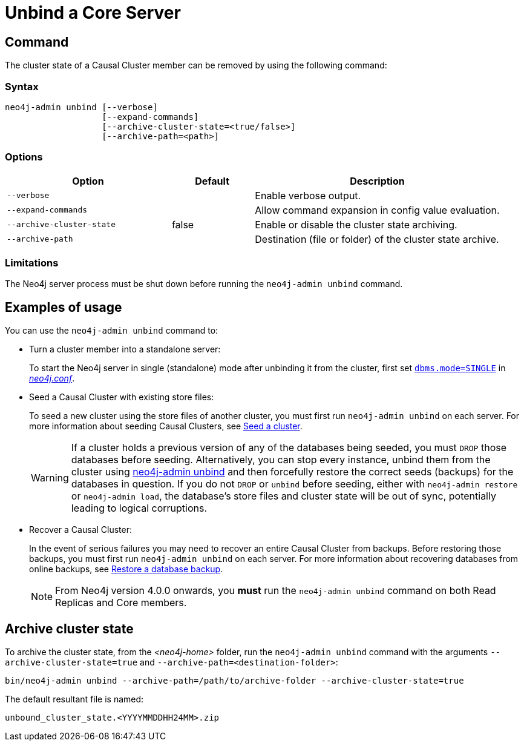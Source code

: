 :description: How to remove cluster state data from a Neo4j server using `neo4j-admin unbind`.
[[neo4j-admin-unbind]]
= Unbind a Core Server
:description: This section describes how to remove cluster state data from a Neo4j server. 

[[unbind-command]]
== Command

The cluster state of a Causal Cluster member can be removed by using the following command:

[[unbind-command-syntax]]
=== Syntax

----
neo4j-admin unbind [--verbose]
                   [--expand-commands]
                   [--archive-cluster-state=<true/false>]
                   [--archive-path=<path>]
----

[[unbind-command-options]]
=== Options

[options="header", cols="2m,1,3"]
|===
| Option                     | Default          | Description
| `--verbose`                |                  | Enable verbose output.
| `--expand-commands`        |                  | Allow command expansion in config value evaluation.
| `--archive-cluster-state`  | false            | Enable or disable the cluster state archiving.
| `--archive-path`           |                  | Destination (file or folder) of the cluster state archive.
|===

[[unbind-command-limitatations]]
=== Limitations

The Neo4j server process must be shut down before running the `neo4j-admin unbind` command.

[[unbind-command-usage]]
== Examples of usage

You can use the `neo4j-admin unbind` command to:

* Turn a cluster member into a standalone server:
+
To start the Neo4j server in single (standalone) mode after unbinding it from the cluster, first set xref:reference/configuration-settings.adoc#config_dbms.mode[`dbms.mode=SINGLE`] in _xref:configuration/file-locations.adoc[neo4j.conf]_.

* Seed a Causal Cluster with existing store files:
+
To seed a new cluster using the store files of another cluster, you must first run `neo4j-admin unbind` on each server.
For more information about seeding Causal Clusters, see xref:clustering/seed.adoc[Seed a cluster].
+
[WARNING]
====
If a cluster holds a previous version of any of the databases being seeded, you must `DROP` those databases before seeding.
Alternatively, you can stop every instance, unbind them from the cluster using xref:tools/neo4j-admin/unbind.adoc[neo4j-admin unbind] and then forcefully restore the correct seeds (backups) for the databases in question.
If you do not `DROP` or `unbind` before seeding, either with `neo4j-admin restore` or `neo4j-admin load`, the database's store files and cluster state will be out of sync, potentially leading to logical corruptions.
====

* Recover a Causal Cluster:
+
In the event of serious failures you may need to recover an entire Causal Cluster from backups.
Before restoring those backups, you must first run `neo4j-admin unbind` on each server.
For more information about recovering databases from online backups, see xref:backup-restore/restore-backup.adoc[Restore a database backup].
+
[NOTE]
====
From Neo4j version 4.0.0 onwards, you *must* run the `neo4j-admin unbind` command on both Read Replicas and Core members.
====

[[unbind-command-archive]]
== Archive cluster state

To archive the cluster state, from the _<neo4j-home>_ folder, run the `neo4j-admin unbind` command with the arguments `--archive-cluster-state=true` and `--archive-path=<destination-folder>`:

[source, shell]
----
bin/neo4j-admin unbind --archive-path=/path/to/archive-folder --archive-cluster-state=true
----

The default resultant file is named: 

[result]
----
unbound_cluster_state.<YYYYMMDDHH24MM>.zip
----
